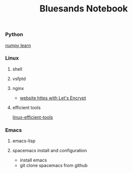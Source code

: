 #+TITLE: Bluesands Notebook

*** Python
     [[./numpy-learn.html][numpy learn]]
*** Linux
**** shell
**** vsfptd
**** nginx
      + [[./website-https-with-let's-Encrypt.html][website https with Let's Encrypt]]
**** efficient tools
     [[./linux-efficient-tools.html][linux-efficient-tools]]
*** Emacs
**** emacs-lisp
**** spacemacs install and configuration
     + install emacs
     + git clone spacemacs from github
